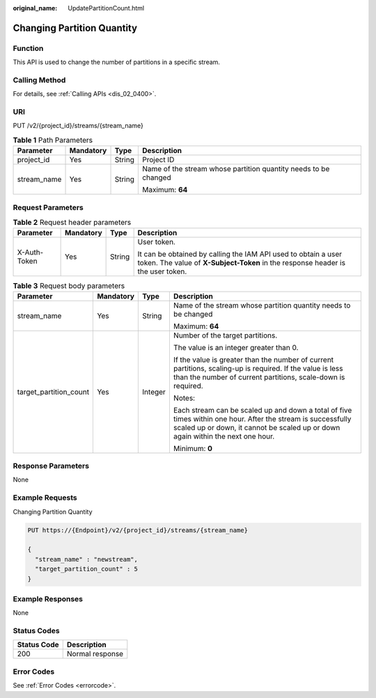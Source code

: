 :original_name: UpdatePartitionCount.html

.. _UpdatePartitionCount:

Changing Partition Quantity
===========================

Function
--------

This API is used to change the number of partitions in a specific stream.

Calling Method
--------------

For details, see :ref:`Calling APIs <dis_02_0400>`.

URI
---

PUT /v2/{project_id}/streams/{stream_name}

.. table:: **Table 1** Path Parameters

   +-----------------+-----------------+-----------------+-----------------------------------------------------------------+
   | Parameter       | Mandatory       | Type            | Description                                                     |
   +=================+=================+=================+=================================================================+
   | project_id      | Yes             | String          | Project ID                                                      |
   +-----------------+-----------------+-----------------+-----------------------------------------------------------------+
   | stream_name     | Yes             | String          | Name of the stream whose partition quantity needs to be changed |
   |                 |                 |                 |                                                                 |
   |                 |                 |                 | Maximum: **64**                                                 |
   +-----------------+-----------------+-----------------+-----------------------------------------------------------------+

Request Parameters
------------------

.. table:: **Table 2** Request header parameters

   +-----------------+-----------------+-----------------+---------------------------------------------------------------------------------------------------------------------------------------------------+
   | Parameter       | Mandatory       | Type            | Description                                                                                                                                       |
   +=================+=================+=================+===================================================================================================================================================+
   | X-Auth-Token    | Yes             | String          | User token.                                                                                                                                       |
   |                 |                 |                 |                                                                                                                                                   |
   |                 |                 |                 | It can be obtained by calling the IAM API used to obtain a user token. The value of **X-Subject-Token** in the response header is the user token. |
   +-----------------+-----------------+-----------------+---------------------------------------------------------------------------------------------------------------------------------------------------+

.. table:: **Table 3** Request body parameters

   +------------------------+-----------------+-----------------+-------------------------------------------------------------------------------------------------------------------------------------------------------------------------------------------------+
   | Parameter              | Mandatory       | Type            | Description                                                                                                                                                                                     |
   +========================+=================+=================+=================================================================================================================================================================================================+
   | stream_name            | Yes             | String          | Name of the stream whose partition quantity needs to be changed                                                                                                                                 |
   |                        |                 |                 |                                                                                                                                                                                                 |
   |                        |                 |                 | Maximum: **64**                                                                                                                                                                                 |
   +------------------------+-----------------+-----------------+-------------------------------------------------------------------------------------------------------------------------------------------------------------------------------------------------+
   | target_partition_count | Yes             | Integer         | Number of the target partitions.                                                                                                                                                                |
   |                        |                 |                 |                                                                                                                                                                                                 |
   |                        |                 |                 | The value is an integer greater than 0.                                                                                                                                                         |
   |                        |                 |                 |                                                                                                                                                                                                 |
   |                        |                 |                 | If the value is greater than the number of current partitions, scaling-up is required. If the value is less than the number of current partitions, scale-down is required.                      |
   |                        |                 |                 |                                                                                                                                                                                                 |
   |                        |                 |                 | Notes:                                                                                                                                                                                          |
   |                        |                 |                 |                                                                                                                                                                                                 |
   |                        |                 |                 | Each stream can be scaled up and down a total of five times within one hour. After the stream is successfully scaled up or down, it cannot be scaled up or down again within the next one hour. |
   |                        |                 |                 |                                                                                                                                                                                                 |
   |                        |                 |                 | Minimum: **0**                                                                                                                                                                                  |
   +------------------------+-----------------+-----------------+-------------------------------------------------------------------------------------------------------------------------------------------------------------------------------------------------+

Response Parameters
-------------------

None

Example Requests
----------------

Changing Partition Quantity

.. code-block:: text

   PUT https://{Endpoint}/v2/{project_id}/streams/{stream_name}

   {
     "stream_name" : "newstream",
     "target_partition_count" : 5
   }

Example Responses
-----------------

None

Status Codes
------------

=========== ===============
Status Code Description
=========== ===============
200         Normal response
=========== ===============

Error Codes
-----------

See :ref:`Error Codes <errorcode>`.
